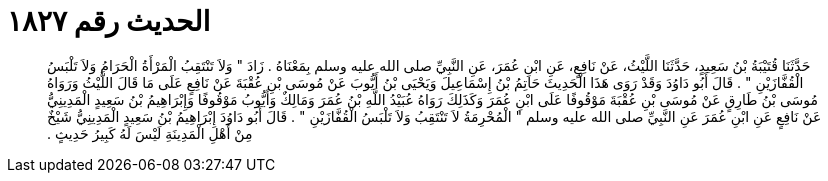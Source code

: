 
= الحديث رقم ١٨٢٧

[quote.hadith]
حَدَّثَنَا قُتَيْبَةُ بْنُ سَعِيدٍ، حَدَّثَنَا اللَّيْثُ، عَنْ نَافِعٍ، عَنِ ابْنِ عُمَرَ، عَنِ النَّبِيِّ صلى الله عليه وسلم بِمَعْنَاهُ ‏.‏ زَادَ ‏"‏ وَلاَ تَنْتَقِبُ الْمَرْأَةُ الْحَرَامُ وَلاَ تَلْبَسُ الْقُفَّازَيْنِ ‏"‏ ‏.‏ قَالَ أَبُو دَاوُدَ وَقَدْ رَوَى هَذَا الْحَدِيثَ حَاتِمُ بْنُ إِسْمَاعِيلَ وَيَحْيَى بْنُ أَيُّوبَ عَنْ مُوسَى بْنِ عُقْبَةَ عَنْ نَافِعٍ عَلَى مَا قَالَ اللَّيْثُ وَرَوَاهُ مُوسَى بْنُ طَارِقٍ عَنْ مُوسَى بْنِ عُقْبَةَ مَوْقُوفًا عَلَى ابْنِ عُمَرَ وَكَذَلِكَ رَوَاهُ عُبَيْدُ اللَّهِ بْنُ عُمَرَ وَمَالِكٌ وَأَيُّوبُ مَوْقُوفًا وَإِبْرَاهِيمُ بْنُ سَعِيدٍ الْمَدِينِيُّ عَنْ نَافِعٍ عَنِ ابْنِ عُمَرَ عَنِ النَّبِيِّ صلى الله عليه وسلم ‏"‏ الْمُحْرِمَةُ لاَ تَنْتَقِبُ وَلاَ تَلْبَسُ الْقُفَّازَيْنِ ‏"‏ ‏.‏ قَالَ أَبُو دَاوُدَ إِبْرَاهِيمُ بْنُ سَعِيدٍ الْمَدِينِيُّ شَيْخٌ مِنْ أَهْلِ الْمَدِينَةِ لَيْسَ لَهُ كَبِيرُ حَدِيثٍ ‏.‏